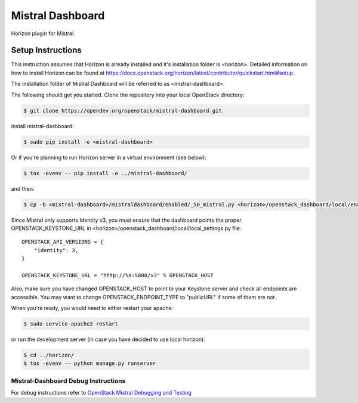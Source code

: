 =================
Mistral Dashboard
=================

.. image:: https://governance.openstack.org/tc/badges/mistral-dashboard.svg

.. Change things from this point on

Horizon plugin for Mistral.

Setup Instructions
==================
This instruction assumes that Horizon is already installed and it's installation
folder is <horizon>. Detailed information on how to install Horizon can be
found at https://docs.openstack.org/horizon/latest/contributor/quickstart.html#setup.

The installation folder of Mistral Dashboard will be referred to as <mistral-dashboard>.

The following should get you started. Clone the repository into your local
OpenStack directory:

.. code:: console

    $ git clone https://opendev.org/openstack/mistral-dashboard.git

Install mistral-dashboard:

.. code:: console

    $ sudo pip install -e <mistral-dashboard>

Or if you're planning to run Horizon server in a virtual environment (see below):

.. code:: console

    $ tox -evenv -- pip install -e ../mistral-dashboard/

and then:

.. code:: console

    $ cp -b <mistral-dashboard>/mistraldashboard/enabled/_50_mistral.py <horizon>/openstack_dashboard/local/enabled/_50_mistral.py

Since Mistral only supports Identity v3, you must ensure that the dashboard
points the proper OPENSTACK_KEYSTONE_URL in <horizon>/openstack_dashboard/local/local_settings.py file::

    OPENSTACK_API_VERSIONS = {
        "identity": 3,
    }

    OPENSTACK_KEYSTONE_URL = "http://%s:5000/v3" % OPENSTACK_HOST

Also, make sure you have changed OPENSTACK_HOST to point to your Keystone
server and check all endpoints are accessible. You may want to change
OPENSTACK_ENDPOINT_TYPE to "publicURL" if some of them are not.

When you're ready, you would need to either restart your apache:

.. code:: console

    $ sudo service apache2 restart

or run the development server (in case you have decided to use local horizon):

.. code:: console

    $ cd ../horizon/
    $ tox -evenv -- python manage.py runserver

Mistral-Dashboard Debug Instructions
------------------------------------

For debug instructions refer to `OpenStack Mistral Debugging and Testing
<https://docs.openstack.org/mistral/latest/contributor/debugging_and_testing.html>`_
